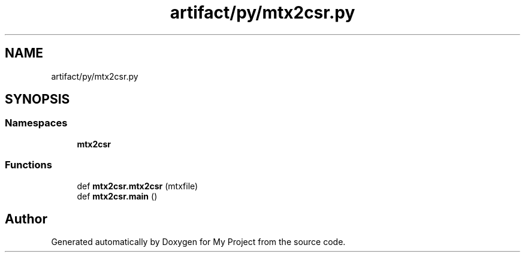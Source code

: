 .TH "artifact/py/mtx2csr.py" 3 "Sun Jul 12 2020" "My Project" \" -*- nroff -*-
.ad l
.nh
.SH NAME
artifact/py/mtx2csr.py
.SH SYNOPSIS
.br
.PP
.SS "Namespaces"

.in +1c
.ti -1c
.RI " \fBmtx2csr\fP"
.br
.in -1c
.SS "Functions"

.in +1c
.ti -1c
.RI "def \fBmtx2csr\&.mtx2csr\fP (mtxfile)"
.br
.ti -1c
.RI "def \fBmtx2csr\&.main\fP ()"
.br
.in -1c
.SH "Author"
.PP 
Generated automatically by Doxygen for My Project from the source code\&.

